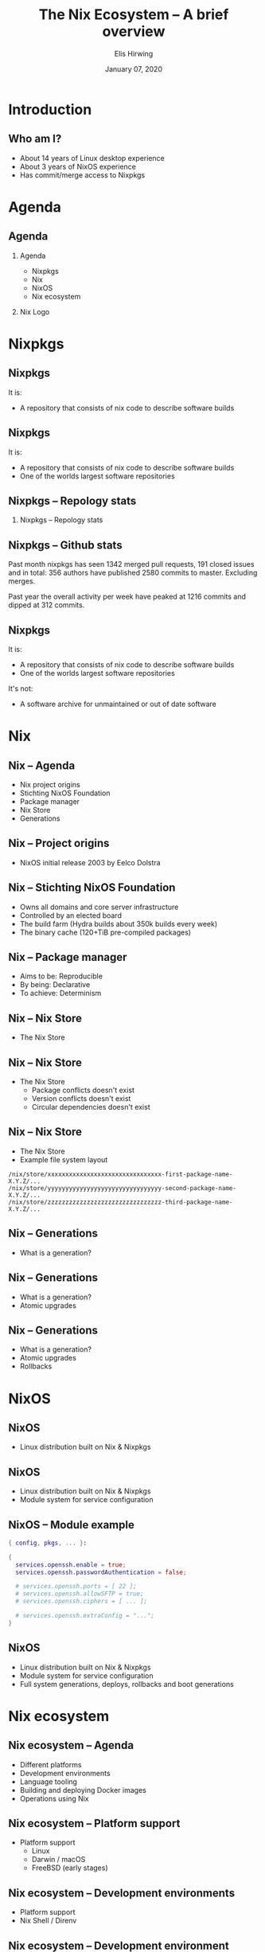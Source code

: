 #+TITLE:     The Nix Ecosystem -- A brief overview
#+AUTHOR:    Elis Hirwing
#+EMAIL:     elis@hirwing.se
#+DESCRIPTION:
#+KEYWORDS:
#+DATE:      January 07, 2020
#+LANGUAGE:  en
#+LaTeX_CLASS_OPTIONS: [aspectratio=169]
#+BEAMER_THEME: default
#+BEAMER_COLOR_THEME: whale
#+OPTIONS:   H:2 num:t toc:nil \n:nil @:t ::t |:t ^:t -:t f:t *:t <:t
#+OPTIONS:   TeX:t LaTeX:t skip:nil d:nil todo:t pri:nil tags:not-in-toc
#+INFOJS_OPT: view:nil toc:nil ltoc:t mouse:underline buttons:0 path:https://orgmode.org/org-info.js
#+EXPORT_SELECT_TAGS: export
#+EXPORT_EXCLUDE_TAGS: noexport

#+LocalWords: SRC LaTeX NixOS Backend Eelco Dolstra TiB pre direnv lang
#+LocalWords: Nixery NixOps config pkgs macOS FreeBSD myTexlive texlive
#+LocalWords: ec etoolbox eurosym ulem wrapfig mkShell buildInputs emacs
#+LocalWords: gnumake npm pypi vgo

* Introduction
** Who am I?
 - About 14 years of Linux desktop experience
 - About 3 years of NixOS experience
 - Has commit/merge access to Nixpkgs

* Agenda
** Agenda
*** Agenda
:PROPERTIES:
:BEAMER_col: 0.4
:END:

 - Nixpkgs
 - Nix
 - NixOS
 - Nix ecosystem

*** Nix Logo
:PROPERTIES:
:BEAMER_col: 0.6
:END:

[[./nix-snowflake.png]]

* Nixpkgs
** Nixpkgs
It is:
 - A repository that consists of nix code to describe software builds

** Nixpkgs
It is:
 - A repository that consists of nix code to describe software builds
 - One of the worlds largest software repositories

** Nixpkgs -- Repology stats
*** Nixpkgs -- Repology stats
:PROPERTIES:
:BEAMER_col: 0.65
:END:
[[./repology-stats.png]]

** Nixpkgs -- Github stats
Past month nixpkgs has seen 1342 merged pull requests, 191 closed issues and
in total: 356 authors have published 2580 commits to master. Excluding merges.

[[./github-overview.png]]

Past year the overall activity per week have peaked at 1216 commits and dipped
at 312 commits.

** Nixpkgs
It is:
 - A repository that consists of nix code to describe software builds
 - One of the worlds largest software repositories

It's not:
 - A software archive for unmaintained or out of date software

* Nix
** Nix -- Agenda
 - Nix project origins
 - Stichting NixOS Foundation
 - Package manager
 - Nix Store
 - Generations

** Nix -- Project origins
 - NixOS initial release 2003 by Eelco Dolstra

** Nix -- Stichting NixOS Foundation
 - Owns all domains and core server infrastructure
 - Controlled by an elected board
 - The build farm (Hydra builds about 350k builds every week)
 - The binary cache (120+TiB pre-compiled packages)

** Nix -- Package manager
 - Aims to be: Reproducible
 - By being: Declarative
 - To achieve: Determinism

** Nix -- Nix Store
 - The Nix Store

** Nix -- Nix Store
 - The Nix Store
   - Package conflicts doesn't exist
   - Version conflicts doesn't exist
   - Circular dependencies doesn't exist

** Nix -- Nix Store
 - The Nix Store
 - Example file system layout

#+BEGIN_SRC
/nix/store/xxxxxxxxxxxxxxxxxxxxxxxxxxxxxxxx-first-package-name-X.Y.Z/...
/nix/store/yyyyyyyyyyyyyyyyyyyyyyyyyyyyyyyy-second-package-name-X.Y.Z/...
/nix/store/zzzzzzzzzzzzzzzzzzzzzzzzzzzzzzzz-third-package-name-X.Y.Z/...
#+END_SRC

** Nix -- Generations
 - What is a generation?

** Nix -- Generations
 - What is a generation?
 - Atomic upgrades

** Nix -- Generations
 - What is a generation?
 - Atomic upgrades
 - Rollbacks

* NixOS
** NixOS
 - Linux distribution built on Nix & Nixpkgs

** NixOS
 - Linux distribution built on Nix & Nixpkgs
 - Module system for service configuration

** NixOS -- Module example
#+BEGIN_SRC nix
{ config, pkgs, ... }:

{
  services.openssh.enable = true;
  services.openssh.passwordAuthentication = false;

  # services.openssh.ports = [ 22 ];
  # services.openssh.allowSFTP = true;
  # services.openssh.ciphers = [ ... ];

  # services.openssh.extraConfig = "...";
}
#+END_SRC

** NixOS
 - Linux distribution built on Nix & Nixpkgs
 - Module system for service configuration
 - Full system generations, deploys, rollbacks and boot generations

* Nix ecosystem
** Nix ecosystem -- Agenda
 - Different platforms
 - Development environments
 - Language tooling
 - Building and deploying Docker images
 - Operations using Nix

** Nix ecosystem -- Platform support
 - Platform support
   - Linux
   - Darwin / macOS
   - FreeBSD (early stages)

** Nix ecosystem -- Development environments
 - Platform support
 - Nix Shell / Direnv

** Nix ecosystem -- Development environment example
#+BEGIN_SRC nix
with (import <nixpkgs> {});

let
  myTexlive = (texlive.combine {
    inherit (texlive) scheme-basic
      # Needed on top of scheme-basic
      beamer ec etoolbox eurosym translator ulem
      cm-super capt-of wrapfig;
  });

in mkShell {
  buildInputs = [ emacs gnumake myTexlive ];
}
#+END_SRC

** Nix ecosystem -- Language tooling
 - Platform support
 - Nix Shell / Direnv
 - Language tooling
   - node2nix
   - poetry2nix
   - pypi2nix
   - vgo2nix

** Nix ecosystem -- Docker
 - Platform support
 - Nix Shell / Direnv
 - Language tooling
 - Nix Docker tools
   - Building Images with pure Nix
   - Nixery (Docker repository)

** Nix ecosystem -- Operations
 - Platform support
 - Nix Shell / Direnv
 - Language tooling
 - Nix Docker tools
 - NixOps

* Conclusions
** Conclusions
 - Nix is a huge ecosystem for building and managing applications
 - Nix has a proven track record and is here to stay
 - Nix is very flexible and can be a good tool for users, developers & operations

* Contact
** Contact
 - Mastodon: sa0bse@chaos.social
 - IRC: etu @ most big networks
 - XMPP/Email: etu@failar.nu
 - Website/Blog: https://elis.nu/
 - Callsign: SAØBSE
